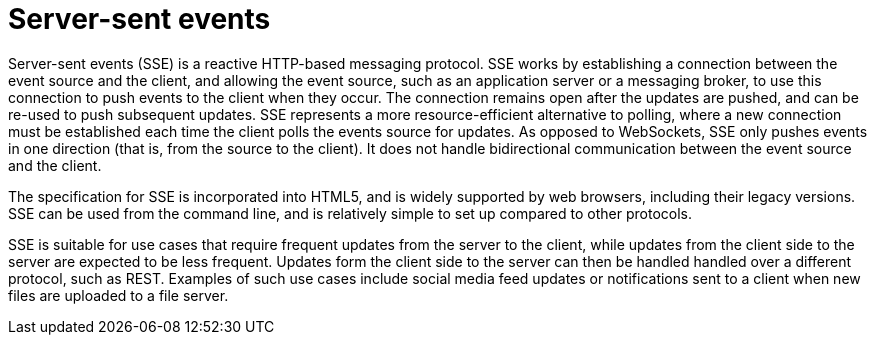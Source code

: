 [id="server-sent-events_{context}"]
= Server-sent events

Server-sent events (SSE) is a reactive HTTP-based messaging protocol.
SSE works by establishing a connection between the event source and the client, and allowing the event source, such as an application server or a messaging broker, to use this connection to push events to the client when they occur.
The connection remains open after the updates are pushed, and can be re-used to push subsequent updates.
SSE represents a more resource-efficient alternative to polling, where a new connection must be established each time the client polls the events source for updates.
As opposed to WebSockets, SSE only pushes events in one direction (that is, from the source to the client).
It does not handle bidirectional communication between the event source and the client.

The specification for SSE is incorporated into HTML5, and is widely supported by web browsers, including their legacy versions.
SSE can be used from the command line, and is relatively simple to set up compared to other protocols.

SSE is suitable for use cases that require frequent updates from the server to the client, while updates from the client side to the server are expected to be less frequent.
Updates form the client side to the server can then be handled handled over a different protocol, such as REST.
Examples of such use cases include social media feed updates or notifications sent to a client when new files are uploaded to a file server.
